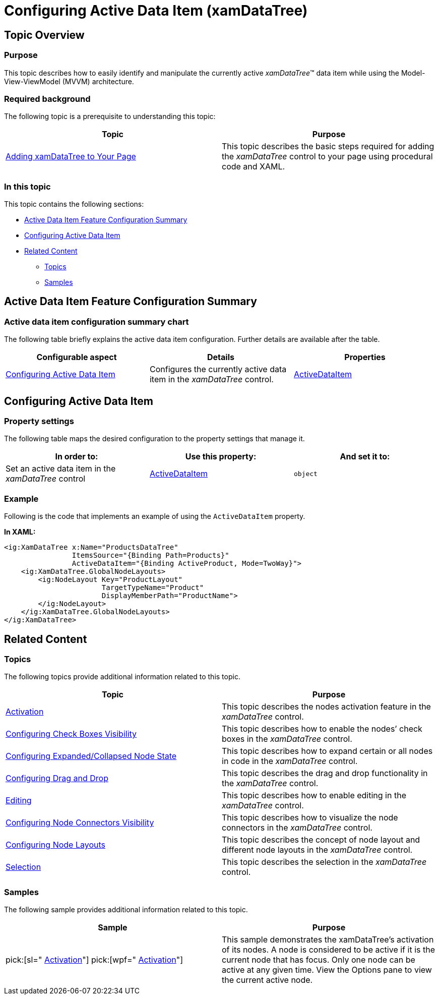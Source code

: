 ﻿////

|metadata|
{
    "name": "xamdatatree-active-data-item",
    "tags": ["Data Binding","Getting Started","How Do I"],
    "controlName": ["xamDataTree"],
    "guid": "d9ab2a42-5fdb-4d8a-be34-b00835c86817",  
    "buildFlags": [],
    "createdOn": "2016-05-25T18:21:54.8251041Z"
}
|metadata|
////

= Configuring Active Data Item (xamDataTree)

== Topic Overview

=== Purpose

This topic describes how to easily identify and manipulate the currently active  _xamDataTree_™ data item while using the Model-View-ViewModel (MVVM) architecture.

=== Required background

The following topic is a prerequisite to understanding this topic:

[options="header", cols="a,a"]
|====
|Topic|Purpose

| link:xamdatatree-adding-xamdatatree-to-your-page.html[Adding xamDataTree to Your Page]
|This topic describes the basic steps required for adding the _xamDataTree_ control to your page using procedural code and XAML.

|====

=== In this topic

This topic contains the following sections:

* <<_Ref381800672,Active Data Item Feature Configuration Summary>>
* <<_Ref378858326,Configuring Active Data Item>>
* <<_Ref381800685,Related Content>>

** <<_Ref381800691,Topics>>
** <<_Ref381800695,Samples>>

[[_Ref381800672]]
== Active Data Item Feature Configuration Summary

=== Active data item configuration summary chart

The following table briefly explains the active data item configuration. Further details are available after the table.

[options="header", cols="a,a,a"]
|====
|Configurable aspect|Details|Properties

|<<_Ref378858326,Configuring Active Data Item>>
|Configures the currently active data item in the _xamDataTree_ control.
| link:{ApiPlatform}controls.menus.xamdatatree.v{ProductVersion}~infragistics.controls.menus.xamdatatree~activedataitem.html[ActiveDataItem]

|====

[[_Ref378858326]]
== Configuring Active Data Item

[[_Hlk368069110]]

=== Property settings

The following table maps the desired configuration to the property settings that manage it.

[options="header", cols="a,a,a"]
|====
|In order to:|Use this property:|And set it to:

|Set an active data item in the _xamDataTree_ control
| link:{ApiPlatform}controls.menus.xamdatatree.v{ProductVersion}~infragistics.controls.menus.xamdatatree~activedataitem.html[ActiveDataItem]
|`object`

|====

[[_Hlk337817761]]

=== Example

Following is the code that implements an example of using the `ActiveDataItem` property.

*In XAML:*

[source,xaml]
----
<ig:XamDataTree x:Name="ProductsDataTree" 
                ItemsSource="{Binding Path=Products}"
                ActiveDataItem="{Binding ActiveProduct, Mode=TwoWay}">
    <ig:XamDataTree.GlobalNodeLayouts>
        <ig:NodeLayout Key="ProductLayout"                             
                       TargetTypeName="Product"  
                       DisplayMemberPath="ProductName">
        </ig:NodeLayout>
    </ig:XamDataTree.GlobalNodeLayouts>
</ig:XamDataTree>
----

[[_Ref381800685]]
== Related Content

[[_Ref381800691]]

=== Topics

The following topics provide additional information related to this topic.

[options="header", cols="a,a"]
|====
|Topic|Purpose

| link:xamdatatree-xamdatatree-activation.html[Activation]
|This topic describes the nodes activation feature in the _xamDataTree_ control.

| link:xamdatatree-xamdatatree-check-boxes.html[Configuring Check Boxes Visibility]
|This topic describes how to enable the nodes’ check boxes in the _xamDataTree_ control.

| link:xamdatatree-expanded-and-collapsed-xamdatatree-nodes.html[Configuring Expanded/Collapsed Node State]
|This topic describes how to expand certain or all nodes in code in the _xamDataTree_ control.

| link:xamdatatree-xamdatatree-drag-and-drop.html[Configuring Drag and Drop]
|This topic describes the drag and drop functionality in the _xamDataTree_ control.

| link:xamdatatree-xamdatatree-editing.html[Editing]
|This topic describes how to enable editing in the _xamDataTree_ control.

| link:xamdatatree-xamdatatree-node-connectors.html[Configuring Node Connectors Visibility]
|This topic describes how to visualize the node connectors in the _xamDataTree_ control.

| link:xamdatatree-xamdatatree-node-layouts.html[Configuring Node Layouts]
|This topic describes the concept of node layout and different node layouts in the _xamDataTree_ control.

| link:xamdatatree-xamdatatree-selection.html[Selection]
|This topic describes the selection in the _xamDataTree_ control.

|====

[[_Ref381800695]]

=== Samples

The following sample provides additional information related to this topic.

[options="header", cols="a,a"]
|====
|Sample|Purpose

| pick:[sl=" link:{SamplesURL}/data-tree/#/activation[Activation]"] pick:[wpf=" link:{SamplesURL}/data-tree/activation[Activation]"] 
|This sample demonstrates the xamDataTree's activation of its nodes. A node is considered to be active if it is the current node that has focus. Only one node can be active at any given time. View the Options pane to view the current active node.

|====
